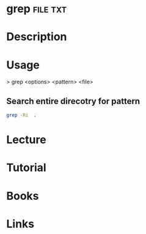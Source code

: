 #+TAGS: file txt


* grep								   :file:txt:
* Description
* Usage

> grep <options> <pattern> <file>

** Search entire direcotry for pattern
#+BEGIN_SRC sh
grep -Ri  .
#+END_SRC

* Lecture
* Tutorial
* Books
* Links

